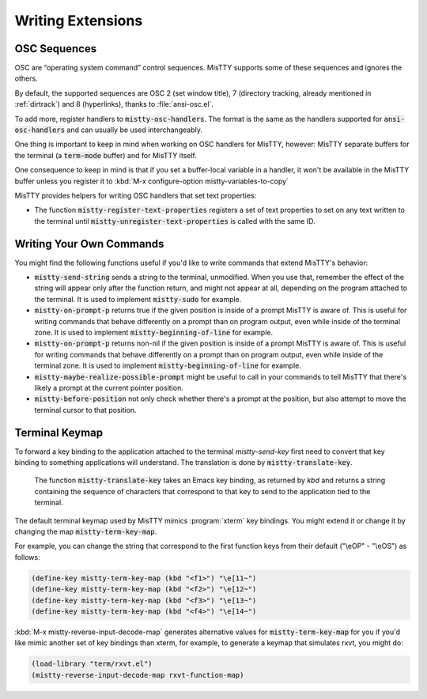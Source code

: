 Writing Extensions
==================

.. _osc:

OSC Sequences
-------------

OSC are “operating system command” control sequences. MisTTY supports
some of these sequences and ignores the others.

By default, the supported sequences are OSC 2 (set window title), 7
(directory tracking, already mentioned in :ref:`dirtrack`) and 8
(hyperlinks), thanks to :file:`ansi-osc.el`.

To add more, register handlers to :code:`mistty-osc-handlers`. The
format is the same as the handlers supported for
:code:`ansi-osc-handlers` and can usually be used interchangeably.

One thing is important to keep in mind when working on OSC handlers
for MisTTY, however: MisTTY separate buffers for the terminal (a
:code:`term-mode` buffer) and for MisTTY itself.

One consequence to keep in mind is that if you set a buffer-local
variable in a handler, it won't be available in the MisTTY buffer
unless you register it to :kbd:`M-x configure-option
mistty-variables-to-copy`

MisTTY provides helpers for writing OSC handlers that set text
properties:

- The function :code:`mistty-register-text-properties` registers a set
  of text properties to set on any text written to the terminal until
  :code:`mistty-unregister-text-properties` is called with the
  same ID.

.. _custom-commands:

Writing Your Own Commands
-------------------------

You might find the following functions useful if you'd like to write
commands that extend MisTTY's behavior:

- :code:`mistty-send-string` sends a string to the terminal,
  unmodified. When you use that, remember the effect of the string
  will appear only after the function return, and might not appear at
  all, depending on the program attached to the terminal. It is used
  to implement :code:`mistty-sudo` for example.

- :code:`mistty-on-prompt-p` returns true if the given position is
  inside of a prompt MisTTY is aware of. This is useful for writing
  commands that behave differently on a prompt than on program output,
  even while inside of the terminal zone. It is used to implement
  :code:`mistty-beginning-of-line` for example.

- :code:`mistty-on-prompt-p` returns non-nil if the given position is
  inside of a prompt MisTTY is aware of. This is useful for writing
  commands that behave differently on a prompt than on program output,
  even while inside of the terminal zone. It is used to implement
  :code:`mistty-beginning-of-line` for example.

- :code:`mistty-maybe-realize-possible-prompt` might be useful to call
  in your commands to tell MisTTY that there's likely a prompt at the
  current pointer position.

- :code:`mistty-before-position` not only check whether there's a
  prompt at the position, but also attempt to move the terminal cursor
  to that position.


.. _term-keymap:

Terminal Keymap
---------------

To forward a key binding to the application attached to the terminal
`mistty-send-key` first need to convert that key binding to something
applications will understand. The translation is done by
:code:`mistty-translate-key`.

    The function :code:`mistty-translate-key` takes an Emacs key
    binding, as returned by `kbd` and returns a string containing the
    sequence of characters that correspond to that key to send to the
    application tied to the terminal.

The default terminal keymap used by MisTTY mimics :program:`xterm` key
bindings. You might extend it or change it by changing the map
:code:`mistty-term-key-map`.

For example, you can change the string that correspond to the first
function keys from their default ("\\eOP" - "\\eOS") as follows:

.. code-block:: elisp
                
    (define-key mistty-term-key-map (kbd "<f1>") "\e[11~")
    (define-key mistty-term-key-map (kbd "<f2>") "\e[12~")
    (define-key mistty-term-key-map (kbd "<f3>") "\e[13~")
    (define-key mistty-term-key-map (kbd "<f4>") "\e[14~")


:kbd:`M-x mistty-reverse-input-decode-map` generates alternative
values for :code:`mistty-term-key-map` for you if you'd like mimic
another set of key bindings than xterm, for example, to generate a
keymap that simulates rxvt, you might do:

.. code-block:: elisp
                    
   (load-library "term/rxvt.el")
   (mistty-reverse-input-decode-map rxvt-function-map)
   
    
